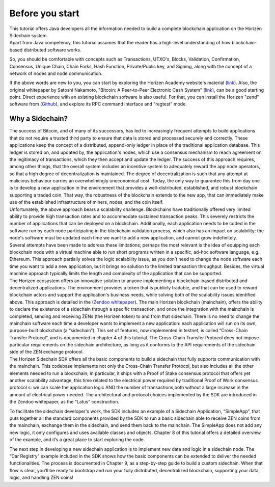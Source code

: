 ################
Before you start
################

| This tutorial offers Java developers all the information needed to build a complete blockchain application on the Horizen Sidechain system.

| Apart from Java competency, this tutorial assumes that the reader has a high-level understanding of how blockchain-based distributed software works.

So, you should be comfortable with concepts such as Transactions, UTXO's, Blocks, Validation, Confirmation, Consensus, Unique Chain, Chain Forks, Hash Function, Private/Public key, and Signing, along with the concept of a network of nodes and node communication.

If the above words are new to you, you can start by exploring the Horizen Academy website's material (`link <https://academy.horizen.global/>`_). Also, the original whitepaper by Satoshi Nakamoto, "Bitcoin: A Peer-to-Peer Electronic Cash System" (`link <https://bitcoin.org/bitcoin.pdf>`_), can be a good starting point. Direct experience with an existing blockchain software is also useful. For that, you can install the Horizen "zend" software from (`Github <https://github.com/HorizenOfficial/zen>`_), and explore its RPC command interface and "regtest" mode.

****************
Why a Sidechain?
****************

| The success of Bitcoin, and of many of its successors, has led to increasingly frequent attempts to build applications that do not require a trusted third party to ensure that data is stored and processed securely and correctly. These applications keep the concept of a distributed, append-only ledger in place of the traditional application database. This ledger is stored on, and updated by, the application's nodes, which use a consensus mechanism to reach agreement on the legitimacy of transactions, which they then accept and update the ledger. The success of this approach requires, among other things, that the overall system includes an incentive system to adequately reward the app node operators, so that a high degree of decentralization is maintained. The degree of decentralization is such that any attempt at malicious behaviour carries an overwhelmingly uneconomical cost. Today, the only way to guarantee this from day one is to develop a new application in the environment that provides a well-distributed, established, and robust blockchain supporting a traded coin. That way, the robustness of the blockchain extends to the new app, that can immediately make use of the established infrastructure of miners, nodes, and the coin itself.

| Unfortunately, the above approach bears a scalability challenge. Blockchains have traditionally offered very limited ability to provide high transaction rates  and to accommodate sustained transaction peaks. This severely restricts the number of applications that can be deployed on a blockchain. Additionally, each application needs to be coded in the software run by each node participating in the blockchain validation process, which also has an impact on scalability: the node's software must be updated each time we want to add a new application, and cannot grow indefinitely.

| Several attempts have been made to address these limitations; perhaps the most relevant is the idea of equipping each blockchain node with a virtual machine able to run short programs written in a specific, ad-hoc software language, e.g. Ethereum. This approach partially solves the logic scalability issue, as you don’t need to change the node software each time you want to add a new application, but it brings no solution to the limited transaction throughput. Besides, the virtual machine approach typically limits the length and complexity of the application that can be supported.

| The Horizen ecosystem offers an innovative solution to anyone implementing a blockchain-based distributed and decentralized applications. The environment provides a token that is publicly tradable, and that can be used to reward blockchain actors and support the application's business needs, while solving both of the scalability issues identified above. This approach is detailed in the (`Zendoo whitepaper <https://www.horizen.global/assets/files/Horizen-Sidechain-Zendoo-A_zk-SNARK-Verifiable-Cross-Chain-Transfer-Protocol.pdf>`_). The main Horizen blockchain (mainchain), offers the ability to declare the existence of a sidechain  through a specific transaction, and once the integration with the mainchain is completed, sending and receiving ZENs (the Horizen token) to and from that sidechain. There is no need to change the mainchain software each time a developer wants to implement a new application: each application will run on its own, purpose-built blockchain (a “sidechain”). This set of features, now implemented in testnet, is called “Cross-Chain Transfer Protocol”, and is documented in chapter 4 of this tutorial. The Cross-Chain Transfer Protocol does not impose particular requirements on the sidechain architecture, as long as it conforms to the API requirements of the sidechain side of the ZEN exchange protocol.

| The Horizen Sidechain SDK offers all the basic components to build a sidechain that fully supports communication with the mainchain. This codebase implements not only the Cross-Chain Transfer Protocol, but also includes all the other elements needed to run a blockchain; in particular, it ships with a Proof of Stake consensus protocol that offers yet another scalability advantage, this time related to the electrical power required by traditional Proof of Work consensus protocol s: we can scale the application logic AND the number of transactions,both without a large increase in the amount of electrical power needed. The architectural and protocol choices implemented by the SDK are introduced in the Zendoo whitepaper, as the “Latus” construction.

To facilitate the sidechain developer's work, the SDK includes an example of a Sidechain Application, “SimpleApp”, that puts together all the standard components provided by the SDK to run a basic sidechain able to receive ZEN coins from the mainchain, exchange them in the sidechain, and send them back to the mainchain. The SimpleApp does not add any new logic, it only configures and uses available classes and objects. Chapter 8 of this tutorial offers a detailed overview of the example, and it’s a great place to start exploring the code.

The next step in developing a new sidechain application is to implement new data and logic in a sidechain node. The “Car Registry” example included in the SDK  shows how the basic components can be extended to deliver the needed functionalities. The process is documented in Chapter 9, as a step-by-step guide to build a custom sidechain. When that flow is clear, you’ll be ready to bootstrap and run your fully distributed, decentralized blockchain, supporting your data, logic, and handling ZEN coins!

